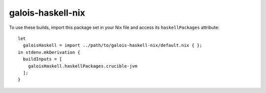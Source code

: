 ==================
galois-haskell-nix
==================

To use these builds, import this package set in your Nix file and access its
``haskellPackages`` attribute::

  let
    galoisHaskell = import ../path/to/galois-haskell-nix/default.nix { };
  in stdenv.mkDerivation {
    buildInputs = [
      galoisHaskell.haskellPackages.crucible-jvm
    ];
  }
